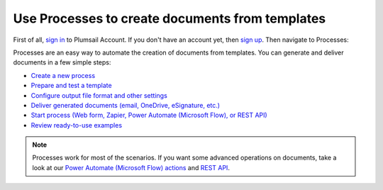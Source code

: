 Use Processes to create documents from templates
================================================

First of all, `sign in <https://auth.plumsail.com/account/login?ReturnUrl=https://account.plumsail.com/documents/processes>`_  to Plumsail Account. If you don't have an account yet, then  `sign up <https://auth.plumsail.com/account/Register?ReturnUrl=https://account.plumsail.com/documents/processes/reg>`_. Then navigate to Processes:

Processes are an easy way to automate the creation of documents from templates. You can generate and deliver documents in a few simple steps:

.. We DO NOT use here toctree because we don't want to dublicate Processes navigation under Getting started section.

- `Create a new process <../user-guide/processes/create-process.html>`_
- `Prepare and test a template <../user-guide/processes/edit-test-template.html>`_
- `Configure output file format and other settings <../user-guide/processes/configure-settings.html>`_
- `Deliver generated documents (email, OneDrive, eSignature, etc.) <../user-guide/processes/create-delivery.html>`_
- `Start process (Web form, Zapier, Power Automate (Microsoft Flow), or REST API) <../user-guide/processes/start-process.html>`_
- `Review ready-to-use examples <../user-guide/processes/index.html#processes-examples>`_

.. note::

  Processes work for most of the scenarios. If you want some advanced operations on documents, take a look at our `Power Automate (Microsoft Flow) actions <use-from-flow.html#advanced-document-processing>`_ and `REST API <use-as-rest-api.html>`_.